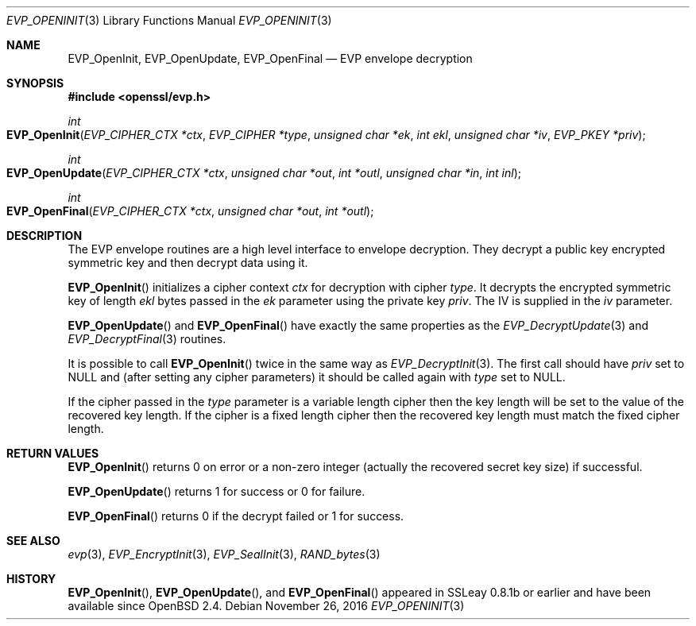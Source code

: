 .\"	$OpenBSD: EVP_OpenInit.3,v 1.5 2016/11/26 20:55:26 schwarze Exp $
.\"	OpenSSL b97fdb57 Nov 11 09:33:09 2016 +0100
.\"
.\" This file was written by Dr. Stephen Henson <steve@openssl.org>.
.\" Copyright (c) 2000 The OpenSSL Project.  All rights reserved.
.\"
.\" Redistribution and use in source and binary forms, with or without
.\" modification, are permitted provided that the following conditions
.\" are met:
.\"
.\" 1. Redistributions of source code must retain the above copyright
.\"    notice, this list of conditions and the following disclaimer.
.\"
.\" 2. Redistributions in binary form must reproduce the above copyright
.\"    notice, this list of conditions and the following disclaimer in
.\"    the documentation and/or other materials provided with the
.\"    distribution.
.\"
.\" 3. All advertising materials mentioning features or use of this
.\"    software must display the following acknowledgment:
.\"    "This product includes software developed by the OpenSSL Project
.\"    for use in the OpenSSL Toolkit. (http://www.openssl.org/)"
.\"
.\" 4. The names "OpenSSL Toolkit" and "OpenSSL Project" must not be used to
.\"    endorse or promote products derived from this software without
.\"    prior written permission. For written permission, please contact
.\"    openssl-core@openssl.org.
.\"
.\" 5. Products derived from this software may not be called "OpenSSL"
.\"    nor may "OpenSSL" appear in their names without prior written
.\"    permission of the OpenSSL Project.
.\"
.\" 6. Redistributions of any form whatsoever must retain the following
.\"    acknowledgment:
.\"    "This product includes software developed by the OpenSSL Project
.\"    for use in the OpenSSL Toolkit (http://www.openssl.org/)"
.\"
.\" THIS SOFTWARE IS PROVIDED BY THE OpenSSL PROJECT ``AS IS'' AND ANY
.\" EXPRESSED OR IMPLIED WARRANTIES, INCLUDING, BUT NOT LIMITED TO, THE
.\" IMPLIED WARRANTIES OF MERCHANTABILITY AND FITNESS FOR A PARTICULAR
.\" PURPOSE ARE DISCLAIMED.  IN NO EVENT SHALL THE OpenSSL PROJECT OR
.\" ITS CONTRIBUTORS BE LIABLE FOR ANY DIRECT, INDIRECT, INCIDENTAL,
.\" SPECIAL, EXEMPLARY, OR CONSEQUENTIAL DAMAGES (INCLUDING, BUT
.\" NOT LIMITED TO, PROCUREMENT OF SUBSTITUTE GOODS OR SERVICES;
.\" LOSS OF USE, DATA, OR PROFITS; OR BUSINESS INTERRUPTION)
.\" HOWEVER CAUSED AND ON ANY THEORY OF LIABILITY, WHETHER IN CONTRACT,
.\" STRICT LIABILITY, OR TORT (INCLUDING NEGLIGENCE OR OTHERWISE)
.\" ARISING IN ANY WAY OUT OF THE USE OF THIS SOFTWARE, EVEN IF ADVISED
.\" OF THE POSSIBILITY OF SUCH DAMAGE.
.\"
.Dd $Mdocdate: November 26 2016 $
.Dt EVP_OPENINIT 3
.Os
.Sh NAME
.Nm EVP_OpenInit ,
.Nm EVP_OpenUpdate ,
.Nm EVP_OpenFinal
.Nd EVP envelope decryption
.Sh SYNOPSIS
.In openssl/evp.h
.Ft int
.Fo EVP_OpenInit
.Fa "EVP_CIPHER_CTX *ctx"
.Fa "EVP_CIPHER *type"
.Fa "unsigned char *ek"
.Fa "int ekl"
.Fa "unsigned char *iv"
.Fa "EVP_PKEY *priv"
.Fc
.Ft int
.Fo EVP_OpenUpdate
.Fa "EVP_CIPHER_CTX *ctx"
.Fa "unsigned char *out"
.Fa "int *outl"
.Fa "unsigned char *in"
.Fa "int inl"
.Fc
.Ft int
.Fo EVP_OpenFinal
.Fa "EVP_CIPHER_CTX *ctx"
.Fa "unsigned char *out"
.Fa "int *outl"
.Fc
.Sh DESCRIPTION
The EVP envelope routines are a high level interface to envelope
decryption.
They decrypt a public key encrypted symmetric key and then decrypt data
using it.
.Pp
.Fn EVP_OpenInit
initializes a cipher context
.Fa ctx
for decryption with cipher
.Fa type .
It decrypts the encrypted symmetric key of length
.Fa ekl
bytes passed in the
.Fa ek
parameter using the private key
.Fa priv .
The IV is supplied in the
.Fa iv
parameter.
.Pp
.Fn EVP_OpenUpdate
and
.Fn EVP_OpenFinal
have exactly the same properties as the
.Xr EVP_DecryptUpdate 3
and
.Xr EVP_DecryptFinal 3
routines.
.Pp
It is possible to call
.Fn EVP_OpenInit
twice in the same way as
.Xr EVP_DecryptInit 3 .
The first call should have
.Fa priv
set to
.Dv NULL
and (after setting any cipher parameters) it should be
called again with
.Fa type
set to
.Dv NULL .
.Pp
If the cipher passed in the
.Fa type
parameter is a variable length cipher then the key length will be set to
the value of the recovered key length.
If the cipher is a fixed length cipher then the recovered key length
must match the fixed cipher length.
.Sh RETURN VALUES
.Fn EVP_OpenInit
returns 0 on error or a non-zero integer (actually the recovered secret
key size) if successful.
.Pp
.Fn EVP_OpenUpdate
returns 1 for success or 0 for failure.
.Pp
.Fn EVP_OpenFinal
returns 0 if the decrypt failed or 1 for success.
.Sh SEE ALSO
.Xr evp 3 ,
.Xr EVP_EncryptInit 3 ,
.Xr EVP_SealInit 3 ,
.Xr RAND_bytes 3
.Sh HISTORY
.Fn EVP_OpenInit ,
.Fn EVP_OpenUpdate ,
and
.Fn EVP_OpenFinal
appeared in SSLeay 0.8.1b or earlier and have been available since
.Ox 2.4 .

